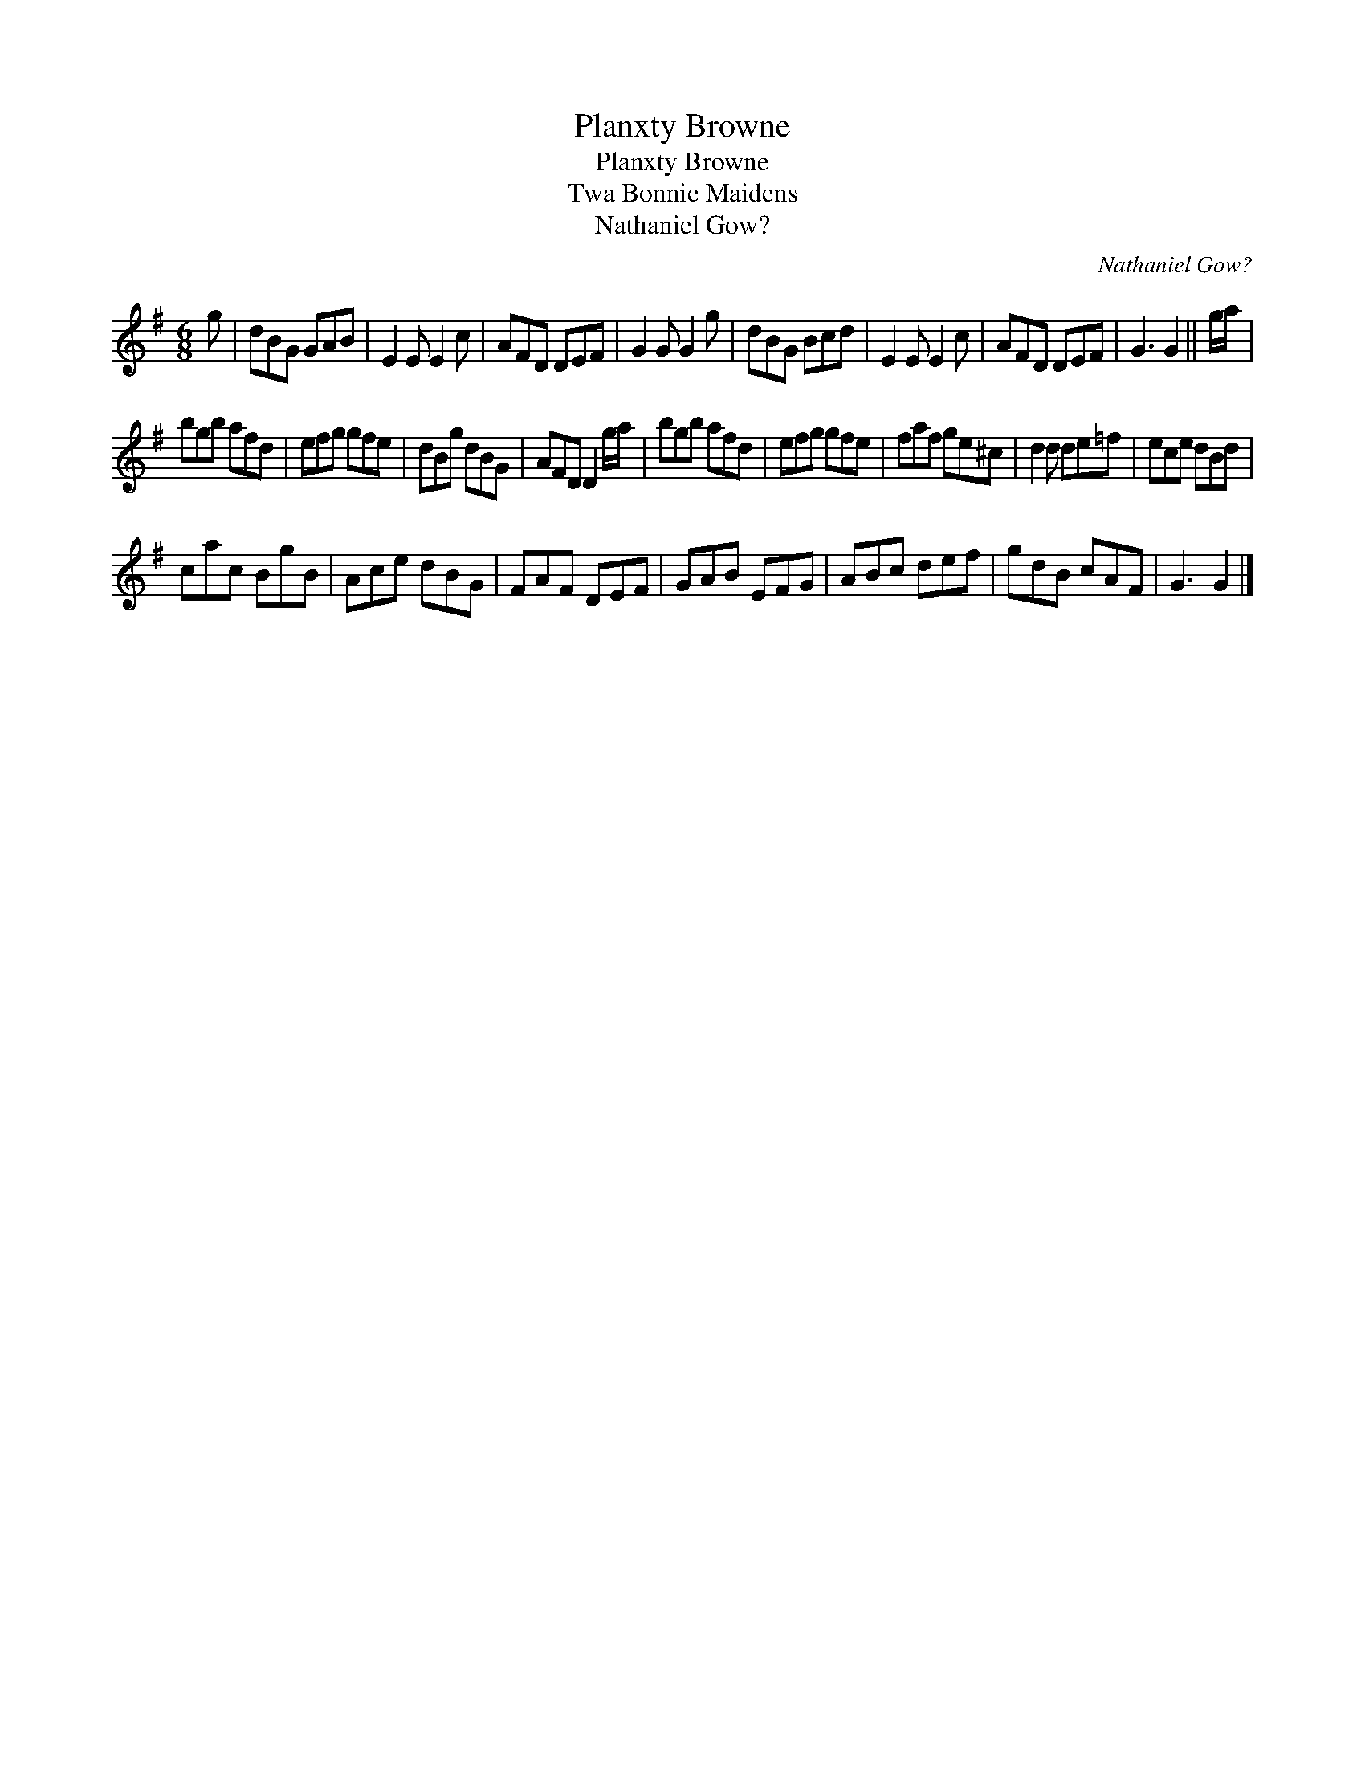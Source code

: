 X:1
T:Planxty Browne
T:Planxty Browne
T:Twa Bonnie Maidens
T:Nathaniel Gow?
C:Nathaniel Gow?
L:1/8
M:6/8
K:G
V:1 treble 
V:1
 g | dBG GAB | E2 E E2 c | AFD DEF | G2 G G2 g | dBG Bcd | E2 E E2 c | AFD DEF | G3 G2 || g/a/ | %10
 bgb afd | efg gfe | dBg dBG | AFD D2 g/a/ | bgb afd | efg gfe | faf ge^c | d2 d de=f | ece dBd | %19
 cac BgB | Ace dBG | FAF DEF | GAB EFG | ABc def | gdB cAF | G3 G2 |] %26

